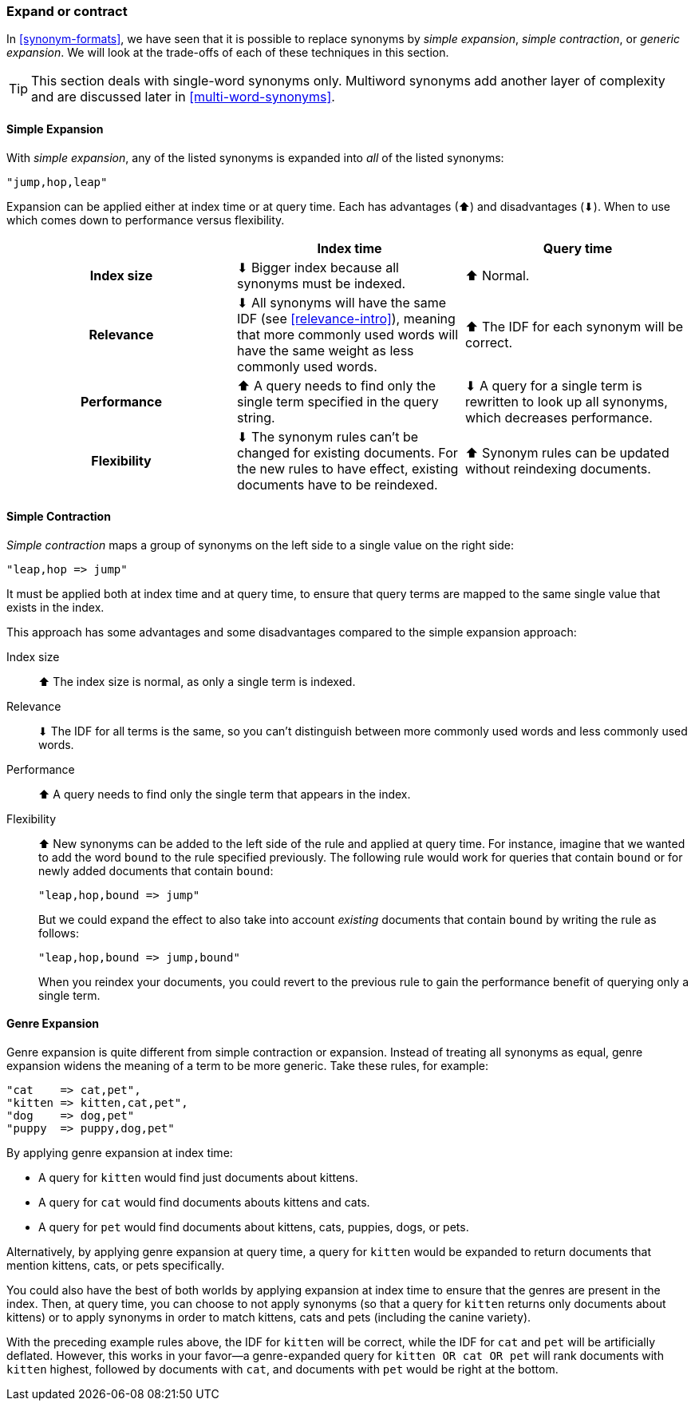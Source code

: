 [[synonyms-expand-or-contract]]
=== Expand or contract

In <<synonym-formats>>, we have seen that it is((("synonyms", "expanding or contracting"))) possible to replace synonyms by
_simple expansion_, _simple contraction_, or _generic expansion_.  We will look
at the trade-offs of each of these techniques in this section.

TIP: This section deals with single-word synonyms only.  Multiword
synonyms add another layer of complexity and are discussed later in
<<multi-word-synonyms>>.

[[synonyms-expansion]]
==== Simple Expansion

With _simple expansion_,((("synonyms", "expanding or contracting", "simple expansion")))((("simple expansion (synonyms)"))) any of the listed synonyms is expanded into _all_ of
the listed synonyms:

    "jump,hop,leap"

Expansion can be applied either at index time or at query time.  Each has advantages
(⬆)︎ and disadvantages (⬇)︎. When to use which comes down to performance versus
flexibility.

[options="header",cols="h,d,d"]
|===================================================
|                   | Index time             | Query time

| Index size        |
      ⬇︎ Bigger index because all synonyms must be indexed. |
      ⬆︎ Normal.

| Relevance         |
      ⬇︎ All synonyms will have the same IDF (see <<relevance-intro>>), meaning
      that more commonly used words will have the same weight as less commonly
      used words. |
      ⬆︎ The IDF for each synonym will be correct.

| Performance |
      ⬆︎ A query needs to find only the single term specified in the query string. |
      ⬇︎ A query for a single term is rewritten to look up all synonyms, which
      decreases performance.

| Flexibility       |
      ⬇︎ The synonym rules can't be changed for existing documents. For the new rules
      to have effect, existing documents have to be reindexed. |
      ⬆︎ Synonym rules can be updated without reindexing documents.
|===================================================

[[synonyms-contraction]]
==== Simple Contraction

_Simple contraction_ maps a group of ((("synonyms", "expanding or contracting", "simple contraction")))((("simple contraction (synonyms)")))synonyms on the left side to a single
value on the right side:

    "leap,hop => jump"

It must be applied both at index time and at query time, to ensure that query
terms are mapped to the same single value that exists in the index.

This approach has some advantages and some disadvantages compared to the simple expansion approach:

Index size::

⬆︎ The index size is normal, as only a single term is indexed.

Relevance::

⬇︎ The IDF for all terms is the same, so you can't distinguish between more
commonly used words and less commonly used words.

Performance::

⬆︎ A query needs to find only the single term that appears in the index.

Flexibility::
+
--

⬆︎ New synonyms can be added to the left side of the rule and applied at
query time. For instance, imagine that we wanted to add the word `bound` to
the rule specified previously. The following rule would work for queries that
contain `bound` or for newly added documents that contain `bound`:

    "leap,hop,bound => jump"

But we could expand the effect to also take into account _existing_ documents
that contain `bound` by writing the rule as follows:

    "leap,hop,bound => jump,bound"

When you reindex your documents, you could revert to the previous rule to gain
the performance benefit of querying only a single term.

--

[[synonyms-genres]]
==== Genre Expansion

Genre expansion is quite different from simple((("synonyms", "expanding or contracting", "genre expansion")))((("genre expansion (synonyms)"))) contraction or expansion.
Instead of treating all synonyms as equal, genre expansion widens the meaning
of a term to be more generic. Take these rules, for example:

    "cat    => cat,pet",
    "kitten => kitten,cat,pet",
    "dog    => dog,pet"
    "puppy  => puppy,dog,pet"

By applying genre expansion at index time:

* A query for `kitten` would find just documents about kittens.
* A query for `cat` would find documents abouts kittens and cats.
* A query for `pet` would find documents about kittens, cats, puppies, dogs,
  or pets.

Alternatively, by applying genre expansion at query time, a query for `kitten`
would be expanded to return documents that mention kittens, cats, or pets
specifically.

You could also have the best of both worlds by applying expansion at index
time to ensure that the genres are present in the index. Then, at query time,
you can choose to not apply synonyms (so that a query for `kitten`
returns only documents about kittens) or to apply synonyms in order to match
kittens, cats and pets (including the canine variety).

With the preceding example rules above, the IDF for `kitten` will be correct, while the
IDF for `cat` and `pet` will be artificially deflated.  However, this
works in your favor--a genre-expanded query for `kitten OR cat OR pet` will
rank documents with `kitten` highest, followed by documents with `cat`, and
documents with `pet` would be right at the bottom.
